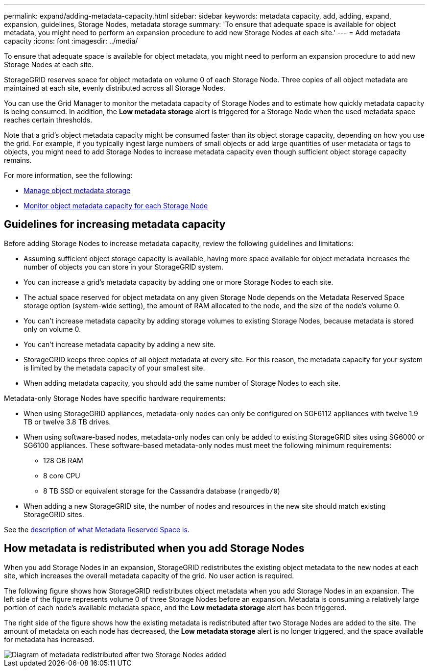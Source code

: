 ---
permalink: expand/adding-metadata-capacity.html
sidebar: sidebar
keywords: metadata capacity, add, adding, expand, expansion, guidelines, Storage Nodes, metadata storage
summary: 'To ensure that adequate space is available for object metadata, you might need to perform an expansion procedure to add new Storage Nodes at each site.'
---
= Add metadata capacity
:icons: font
:imagesdir: ../media/

[.lead]
To ensure that adequate space is available for object metadata, you might need to perform an expansion procedure to add new Storage Nodes at each site.

StorageGRID reserves space for object metadata on volume 0 of each Storage Node. Three copies of all object metadata are maintained at each site, evenly distributed across all Storage Nodes.

You can use the Grid Manager to monitor the metadata capacity of Storage Nodes and to estimate how quickly metadata capacity is being consumed. In addition, the *Low metadata storage* alert is triggered for a Storage Node when the used metadata space reaches certain thresholds. 

Note that a grid's object metadata capacity might be consumed faster than its object storage capacity, depending on how you use the grid. For example, if you typically ingest large numbers of small objects or add large quantities of user metadata or tags to objects, you might need to add Storage Nodes to increase metadata capacity even though sufficient object storage capacity remains.

For more information, see the following:

* link:../admin/managing-object-metadata-storage.html[Manage object metadata storage]

* link:../monitor/monitoring-storage-capacity.html#monitor-object-metadata-capacity-for-each-storage-node[Monitor object metadata capacity for each Storage Node]

== Guidelines for increasing metadata capacity

Before adding Storage Nodes to increase metadata capacity, review the following guidelines and limitations:

* Assuming sufficient object storage capacity is available, having more space available for object metadata increases the number of objects you can store in your StorageGRID system.
* You can increase a grid's metadata capacity by adding one or more Storage Nodes to each site.
* The actual space reserved for object metadata on any given Storage Node depends on the Metadata Reserved Space storage option (system-wide setting), the amount of RAM allocated to the node, and the size of the node's volume 0.
* You can't increase metadata capacity by adding storage volumes to existing Storage Nodes, because metadata is stored only on volume 0.
* You can't increase metadata capacity by adding a new site.
* StorageGRID keeps three copies of all object metadata at every site. For this reason, the metadata capacity for your system is limited by the metadata capacity of your smallest site.
* When adding metadata capacity, you should add the same number of Storage Nodes to each site.

Metadata-only Storage Nodes have specific hardware requirements:

* When using StorageGRID appliances, metadata-only nodes can only be configured on SGF6112 appliances with twelve 1.9 TB or twelve 3.8 TB drives.
* When using software-based nodes, metadata-only nodes can only be added to existing StorageGRID sites using SG6000 or SG6100 appliances. These software-based metadata-only nodes must meet the following minimum requirements:
** 128 GB RAM
** 8 core CPU
** 8 TB SSD or equivalent storage for the Cassandra database (`rangedb/0`)
* When adding a new StorageGRID site, the number of nodes and resources in the new site should match existing StorageGRID sites.

See the link:../admin/managing-object-metadata-storage.html[description of what Metadata Reserved Space is].

== How metadata is redistributed when you add Storage Nodes

When you add Storage Nodes in an expansion, StorageGRID redistributes the existing object metadata to the new nodes at each site, which increases the overall metadata capacity of the grid. No user action is required.

The following figure shows how StorageGRID redistributes object metadata when you add Storage Nodes in an expansion. The left side of the figure represents volume 0 of three Storage Nodes before an expansion. Metadata is consuming a relatively large portion of each node's available metadata space, and the *Low metadata storage* alert has been triggered.

The right side of the figure shows how the existing metadata is redistributed after two Storage Nodes are added to the site. The amount of metadata on each node has decreased, the *Low metadata storage* alert is no longer triggered, and the space available for metadata has increased.

image::../media/metadata_space_after_expansion.png[Diagram of metadata redistributed after two Storage Nodes added]
